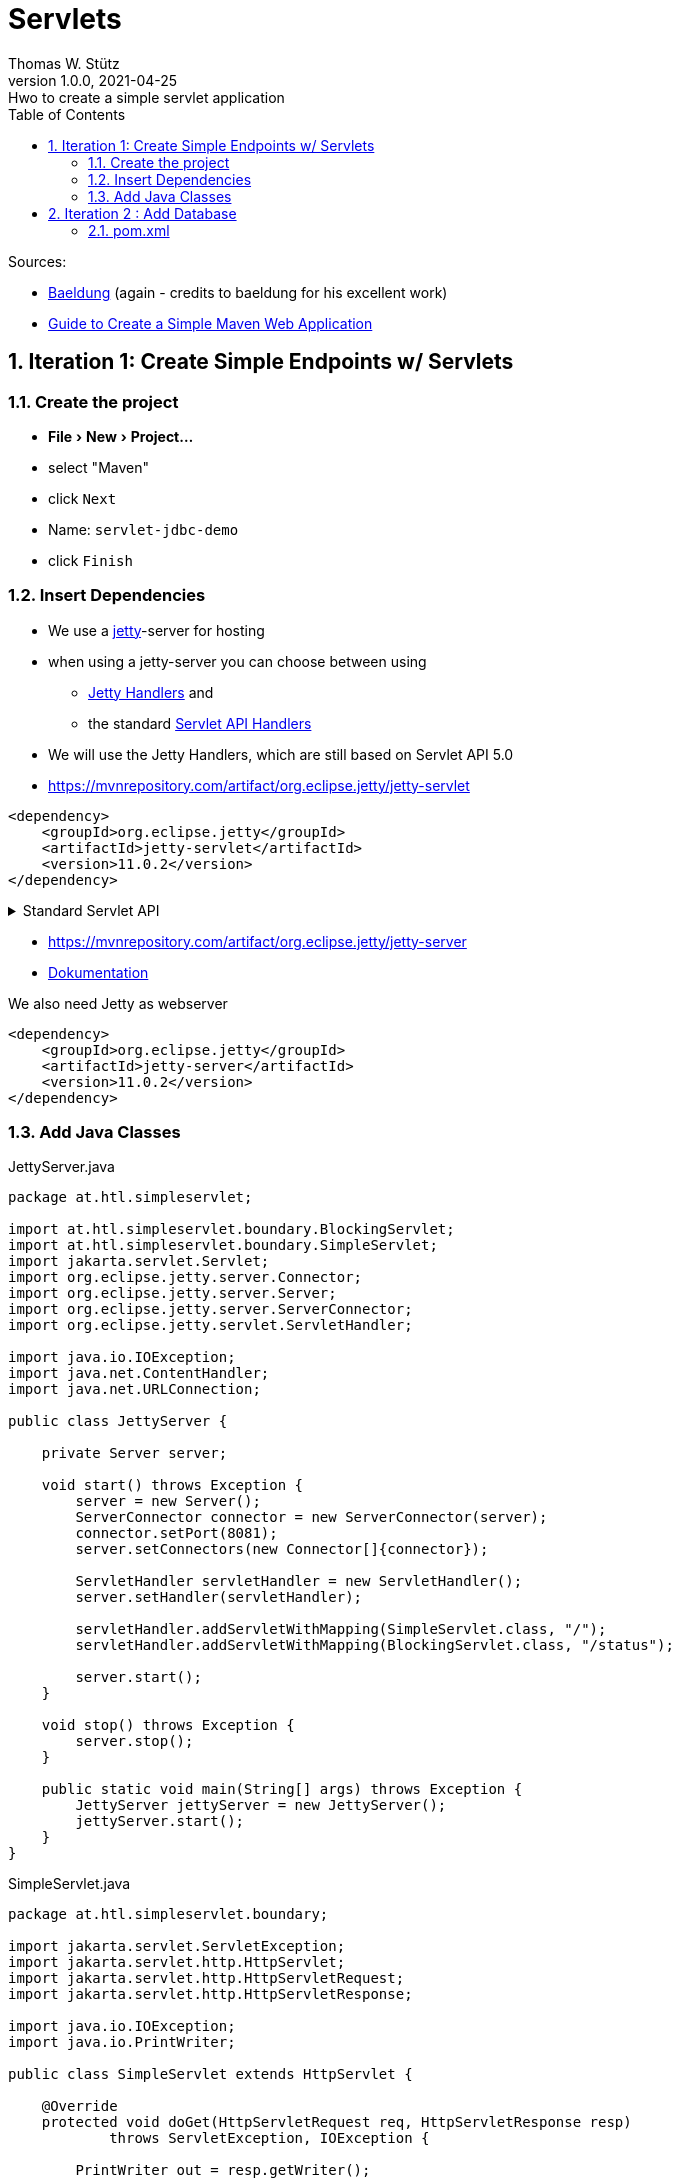 = Servlets
Thomas W. Stütz
1.0.0, 2021-04-25: Hwo to create a simple servlet application
ifndef::imagesdir[:imagesdir: images]
//:toc-placement!:  // prevents the generation of the doc at this position, so it can be printed afterwards
:sourcedir: ../src/main/java
:icons: font
:sectnums:    // Nummerierung der Überschriften / section numbering
:toc: left
:toclevels: 5
:experimental: true
:linkattrs:   // so window="_blank" will be executed


Sources:

* https://www.baeldung.com/jetty-embedded[Baeldung, window="_blank"] (again - credits to baeldung for his excellent work)
* https://www.javaguides.net/2018/06/Guide-to-Create-a-Simple-Maven-Web-Application.html[Guide to Create a Simple Maven Web Application, window="_blank"]

== Iteration 1: Create Simple Endpoints w/ Servlets

=== Create the project

* menu:File[New>Project...]
* select "Maven"
* click kbd:[Next]
* Name: `servlet-jdbc-demo`
* click kbd:[Finish]

=== Insert Dependencies

* We use a https://www.eclipse.org/jetty/[jetty, window="_blank"]-server for hosting
* when using a jetty-server you can choose between using
** https://www.eclipse.org/jetty/documentation/jetty-11/programming-guide/index.html#pg-server-http-handler[Jetty Handlers, window="_blank"] and
** the standard https://www.eclipse.org/jetty/documentation/jetty-11/programming-guide/index.html#pg-server-http-handler-use-servlet[Servlet API Handlers, window="_blank"]
* We will use the Jetty Handlers, which are still based on Servlet API 5.0

* https://mvnrepository.com/artifact/org.eclipse.jetty/jetty-servlet

[source,xml]
----
<dependency>
    <groupId>org.eclipse.jetty</groupId>
    <artifactId>jetty-servlet</artifactId>
    <version>11.0.2</version>
</dependency>
----

.Standard Servlet API
[%collapsible%]
====
* https://mvnrepository.com/artifact/jakarta.servlet/jakarta.servlet-api
* choose the latest version, ie 5.0.0

IMPORTANT: The library was renamed from `javax.servlet` to `jakarta.servlet`

.insert into `<dependencies>` in `pom.xml`
[source,xml]
----
<dependency>
    <groupId>jakarta.servlet</groupId>
    <artifactId>jakarta.servlet-api</artifactId>
    <version>5.0.0</version>
    <scope>provided</scope>
</dependency>
----

* https://mvnrepository.com/artifact/jakarta.servlet.jsp/jakarta.servlet.jsp-api

.We can also insert the jsp-dependency, which we will need later on
[source,xml]
----
<dependency>
    <groupId>jakarta.servlet.jsp</groupId>
    <artifactId>jakarta.servlet.jsp-api</artifactId>
    <version>3.0.0</version>
    <scope>provided</scope>
</dependency>
----
====

* https://mvnrepository.com/artifact/org.eclipse.jetty/jetty-server
* https://www.eclipse.org/jetty/documentation/jetty-11/programming_guide.php[Dokumentation]

.We also need Jetty as webserver
[source,xml]
----
<dependency>
    <groupId>org.eclipse.jetty</groupId>
    <artifactId>jetty-server</artifactId>
    <version>11.0.2</version>
</dependency>
----

=== Add Java Classes

.JettyServer.java
[source,java]
----
package at.htl.simpleservlet;

import at.htl.simpleservlet.boundary.BlockingServlet;
import at.htl.simpleservlet.boundary.SimpleServlet;
import jakarta.servlet.Servlet;
import org.eclipse.jetty.server.Connector;
import org.eclipse.jetty.server.Server;
import org.eclipse.jetty.server.ServerConnector;
import org.eclipse.jetty.servlet.ServletHandler;

import java.io.IOException;
import java.net.ContentHandler;
import java.net.URLConnection;

public class JettyServer {

    private Server server;

    void start() throws Exception {
        server = new Server();
        ServerConnector connector = new ServerConnector(server);
        connector.setPort(8081);
        server.setConnectors(new Connector[]{connector});

        ServletHandler servletHandler = new ServletHandler();
        server.setHandler(servletHandler);

        servletHandler.addServletWithMapping(SimpleServlet.class, "/");
        servletHandler.addServletWithMapping(BlockingServlet.class, "/status");

        server.start();
    }

    void stop() throws Exception {
        server.stop();
    }

    public static void main(String[] args) throws Exception {
        JettyServer jettyServer = new JettyServer();
        jettyServer.start();
    }
}
----

.SimpleServlet.java
[source,java]
----
package at.htl.simpleservlet.boundary;

import jakarta.servlet.ServletException;
import jakarta.servlet.http.HttpServlet;
import jakarta.servlet.http.HttpServletRequest;
import jakarta.servlet.http.HttpServletResponse;

import java.io.IOException;
import java.io.PrintWriter;

public class SimpleServlet extends HttpServlet {

    @Override
    protected void doGet(HttpServletRequest req, HttpServletResponse resp)
            throws ServletException, IOException {

        PrintWriter out = resp.getWriter();
        out.println("<html><body><h1>Hello World!</h1></body></html>");
        out.flush();
        out.close();
    }
}
----

.BlockingServlet.java
[source,java]
----
package at.htl.simpleservlet.boundary;

import jakarta.servlet.ServletException;
import jakarta.servlet.http.HttpServlet;
import jakarta.servlet.http.HttpServletRequest;
import jakarta.servlet.http.HttpServletResponse;

import java.io.IOException;

public class BlockingServlet extends HttpServlet {

    @Override
    protected void doGet(
            HttpServletRequest req,
            HttpServletResponse resp)
            throws ServletException, IOException {

        resp.setContentType("application/json");
        resp.setStatus(HttpServletResponse.SC_OK);
        resp.getWriter().println("{ \"status\": \"ok\" }");
    }
}
----


== Iteration 2 : Add Database

=== pom.xml

https://mvnrepository.com/artifact/org.postgresql/postgresql

.Postgres JDBC Driver
[source,xml]
----
<dependency>
    <groupId>org.postgresql</groupId>
    <artifactId>postgresql</artifactId>
    <version>42.2.20</version>
</dependency>
----




















